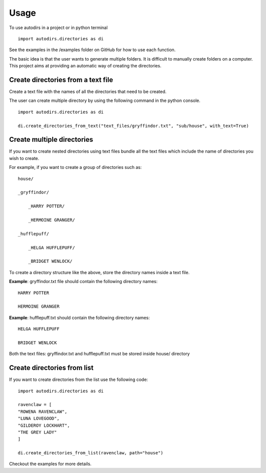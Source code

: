 .. highlight:: shell

=====
Usage
=====

To use autodirs in a project or in python terminal ::

    import autodirs.directories as di

See the examples in the /examples folder on GitHub for how to use each function.

The basic idea is that the user wants to generate multiple folders.
It is difficult to manually create folders on a computer.
This project aims at providing an automatic way of creating the directories.

Create directories from a text file
^^^^^^^^^^^^^^^^^^^^^^^^^^^^^^^^^^^

Create a text file with the names of all the directories that need to be created.

The user can create multiple directory by using the following command in the python console. ::

    import autodirs.directories as di

    di.create_directories_from_text("text_files/gryffindor.txt", "sub/house", with_text=True)


Create multiple directories
^^^^^^^^^^^^^^^^^^^^^^^^^^^

If you want to create nested directories using text files bundle all the text files which include the name of directories you wish to create.

For example, if you want to create a group of directories such as::

    house/

    _gryffindor/

        _HARRY POTTER/

        _HERMOINE GRANGER/

    _hufflepuff/

        _HELGA HUFFLEPUFF/

        _BRIDGET WENLOCK/

To create a directory structure like the above, store the directory names inside a text file.

**Example**: gryffindor.txt file should contain the following directory names::

    HARRY POTTER

    HERMOINE GRANGER

**Example**: hufflepuff.txt should contain the following directory names::

    HELGA HUFFLEPUFF

    BRIDGET WENLOCK

Both the text files: gryffindor.txt and hufflepuff.txt must be stored inside house/ directory


Create directories from list
^^^^^^^^^^^^^^^^^^^^^^^^^^^^

If you want to create directories from the list use the following code::

    import autodirs.directories as di

    ravenclaw = [
    "ROWENA RAVENCLAW",
    "LUNA LOVEGOOD",
    "GILDEROY LOCKHART",
    "THE GREY LADY"
    ]

    di.create_directories_from_list(ravenclaw, path="house")

Checkout the examples for more details.
